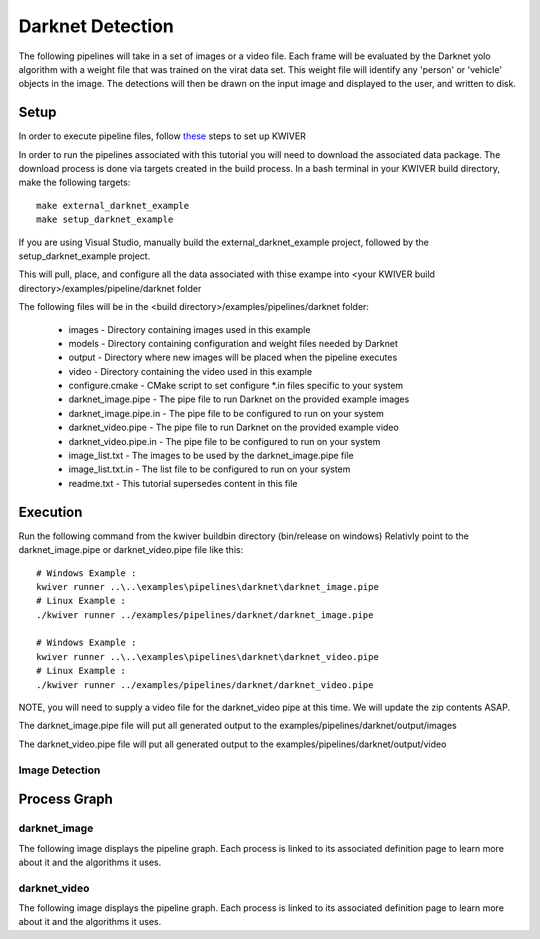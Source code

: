 Darknet Detection
=================

The following pipelines will take in a set of images or a video file.
Each frame will be evaluated by the Darknet yolo algorithm with a weight file that was trained on the virat data set.
This weight file will identify any 'person' or 'vehicle' objects in the image.
The detections will then be drawn on the input image and displayed to the user, and written to disk.


Setup
-----

In order to execute pipeline files, follow `these <https://github.com/kwiver#running-kwiver>`_ steps to set up KWIVER

In order to run the pipelines associated with this tutorial you will need to download the associated data package.
The download process is done via targets created in the build process.
In a bash terminal in your KWIVER build directory, make the following targets::

  make external_darknet_example
  make setup_darknet_example

If you are using Visual Studio, manually build the external_darknet_example project, followed by the setup_darknet_example project.

This will pull, place, and configure all the data associated with thise exampe into <your KWIVER build directory>/examples/pipeline/darknet folder

The following files will be in the <build directory>/examples/pipelines/darknet folder:

  - images - Directory containing images used in this example
  - models - Directory containing configuration and weight files needed by Darknet
  - output - Directory where new images will be placed when the pipeline executes
  - video - Directory containing the video used in this example
  - configure.cmake - CMake script to set configure *.in files specific to your system
  - darknet_image.pipe - The pipe file to run Darknet on the provided example images
  - darknet_image.pipe.in - The pipe file to be configured to run on your system
  - darknet_video.pipe - The pipe file to run Darknet on the provided example video
  - darknet_video.pipe.in - The pipe file to be configured to run on your system
  - image_list.txt - The images to be used by the darknet_image.pipe file
  - image_list.txt.in - The list file to be configured to run on your system
  - readme.txt - This tutorial supersedes content in this file

Execution
---------

Run the following command from the kwiver build\bin directory (bin/release on windows)
Relativly point to the darknet_image.pipe or darknet_video.pipe file like this::

  # Windows Example :
  kwiver runner ..\..\examples\pipelines\darknet\darknet_image.pipe
  # Linux Example :
  ./kwiver runner ../examples/pipelines/darknet/darknet_image.pipe

  # Windows Example :
  kwiver runner ..\..\examples\pipelines\darknet\darknet_video.pipe
  # Linux Example :
  ./kwiver runner ../examples/pipelines/darknet/darknet_video.pipe

NOTE, you will need to supply a video file for the darknet_video pipe at this time.
We will update the zip contents ASAP.

The darknet_image.pipe file will put all generated output to the examples/pipelines/darknet/output/images

The darknet_video.pipe file will put all generated output to the examples/pipelines/darknet/output/video


Image Detection
~~~~~~~~~~~~~~~

Process Graph
-------------

darknet_image
~~~~~~~~~~~~~

The following image displays the pipeline graph.
Each process is linked to its associated definition page to learn more about it and the algorithms it uses.

.. graphviz:: ../_generated/graphviz/darknet_image.gv

darknet_video
~~~~~~~~~~~~~

The following image displays the pipeline graph.
Each process is linked to its associated definition page to learn more about it and the algorithms it uses.

.. graphviz:: ../_generated/graphviz/darknet_video.gv
